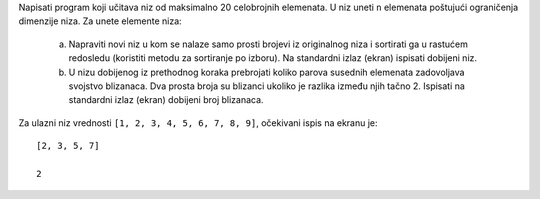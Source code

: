 Napisati program koji učitava niz od maksimalno 20 celobrojnih elemenata. U niz uneti ``n`` elemenata
poštujući ograničenja dimenzije niza. Za unete elemente niza:

    a. Napraviti novi niz u kom se nalaze samo prosti brojevi iz originalnog niza i sortirati ga u rastućem redosledu (koristiti metodu za sortiranje po izboru). 
       Na standardni izlaz (ekran) ispisati dobijeni niz.
    b. U nizu dobijenog iz prethodnog koraka prebrojati koliko parova susednih elemenata zadovoljava svojstvo blizanaca.
       Dva prosta broja su blizanci ukoliko je razlika između njih tačno 2. 
       Ispisati na standardni izlaz (ekran) dobijeni broj blizanaca.

Za ulazni niz vrednosti ``[1, 2, 3, 4, 5, 6, 7, 8, 9]``, očekivani ispis na ekranu je::

    [2, 3, 5, 7]

    2


